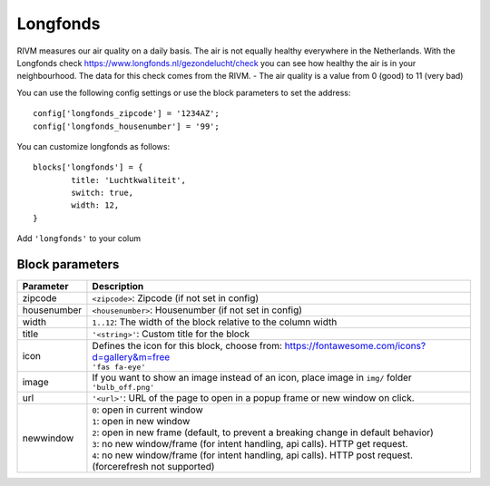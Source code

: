.. _longfonds :

Longfonds
=========

.. image :: img/longfonds.jpg

RIVM measures our air quality on a daily basis. The air is not equally healthy everywhere in the Netherlands. With the Longfonds check https://www.longfonds.nl/gezondelucht/check you can see how healthy the air is in your neighbourhood. The data for this check comes from the RIVM.
- The air quality is a value from 0 (good) to 11 (very bad)

You can use the following config settings or use the block parameters to set the address::

	config['longfonds_zipcode'] = '1234AZ';
	config['longfonds_housenumber'] = '99';

You can customize longfonds as follows::

	blocks['longfonds'] = {
		title: 'Luchtkwaliteit',
		switch: true,
		width: 12,
	}

Add ``'longfonds'`` to your colum

Block parameters
----------------

.. list-table:: 
  :header-rows: 1
  :widths: 5 30
  :class: tight-table

  * - Parameter
    - Description
  * - zipcode
    - ``<zipcode>``: Zipcode (if not set in config)
  * - housenumber
    - ``<housenumber>``: Housenumber (if not set in config)
  * - width
    - ``1..12``: The width of the block relative to the column width
  * - title
    - ``'<string>'``: Custom title for the block
  * - icon
    - | Defines the icon for this block, choose from: https://fontawesome.com/icons?d=gallery&m=free
      | ``'fas fa-eye'``
  * - image
    - | If you want to show an image instead of an icon, place image in ``img/`` folder
      | ``'bulb_off.png'``
  * - url
    - ``'<url>'``: URL of the page to open in a popup frame or new window on click. 
  * - newwindow
    - | ``0``: open in current window
      | ``1``: open in new window
      | ``2``: open in new frame (default, to prevent a breaking change in default behavior)
      | ``3``: no new window/frame (for intent handling, api calls). HTTP get request.
      | ``4``: no new window/frame (for intent handling, api calls). HTTP post request. (forcerefresh not supported)
